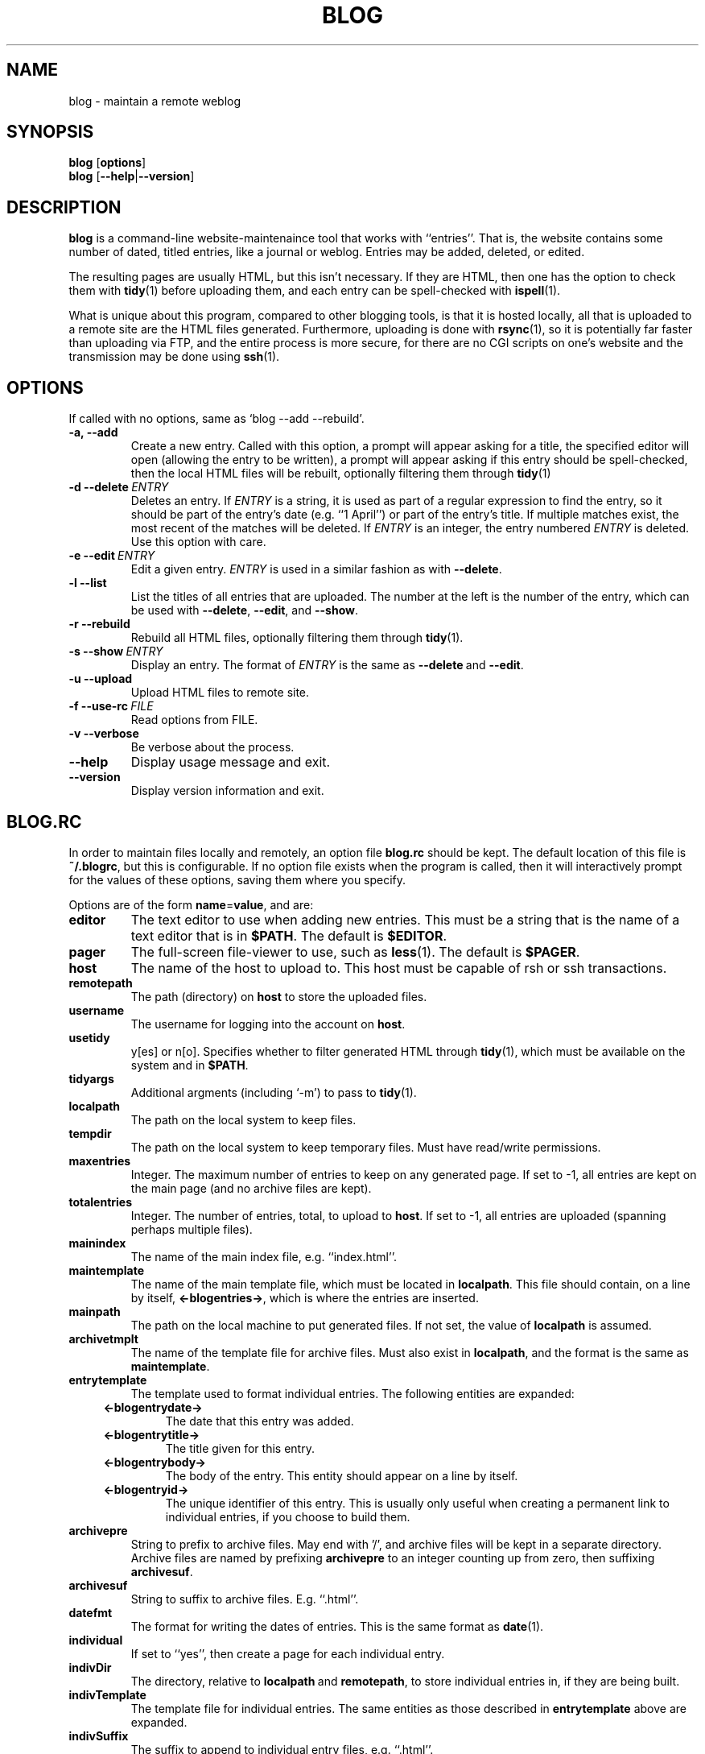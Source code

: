 .\" blog.1 - manpage for blog(1)
.\" Copyright (C) 2001 Casey Marshall  rsdio@metastatic.org
.\" $Id: blog.1,v 1.4 2003/07/03 04:48:22 rsdio Exp $
.\"
.TH BLOG 1 "$Date: 2003/07/03 04:48:22 $"
.SH NAME
blog \- maintain a remote weblog
.SH SYNOPSIS
.B blog
.RB [ options ]
.br
.B blog
.RB [ \-\-help | \-\-version ]
.SH DESCRIPTION
.B blog
is a command-line website-maintenaince tool that works with ``entries''.
That is, the website contains some number of dated, titled entries, like
a journal or weblog. Entries may be added, deleted, or edited.
.PP
The resulting pages are usually HTML, but this isn't necessary. If they
are HTML, then one has the option to check them with
.BR tidy (1)
before uploading them, and each entry can be spell-checked with
.BR ispell (1).
.PP
What is unique about this program, compared to other blogging tools, is
that it is hosted locally, all that is uploaded to a remote site are the
HTML files generated. Furthermore, uploading is done with 
.BR rsync (1),
so it is potentially far faster than uploading via FTP, and the entire
process is more secure, for there are no CGI scripts on one's website
and the transmission may be done using 
.BR ssh (1).
.SH OPTIONS
If called with no options, same as `blog --add --rebuild'.
.TP
.B -a, --add
Create a new entry. Called with this option, a prompt will appear asking
for a title, the specified editor will open (allowing the entry to be
written), a prompt will appear asking if this entry should be
spell-checked, then the local HTML files will be rebuilt, optionally
filtering them through
.BR tidy (1)
.TP
.BI -d\ --delete\  ENTRY
Deletes an entry. If
.I ENTRY
is a string, it is used as part of a regular expression to find
the entry, so it should be part of the entry's date (e.g. ``1 April'')
or part of the entry's title. If multiple matches exist, the most recent
of the matches will be deleted. If
.I ENTRY
is an integer, the entry numbered
.I ENTRY
is deleted. Use this option with care.
.TP
.BI -e\ --edit\  ENTRY
Edit a given entry.
.I ENTRY
is used in a similar fashion as with
.BR --delete .
.TP
.B -l --list
List the titles of all entries that are uploaded. The number at the left
is the number of the entry, which can be used with
.BR --delete ,\  --edit ,\ and\  --show .
.TP
.B -r --rebuild
Rebuild all HTML files, optionally filtering them through 
.BR tidy (1).
.TP
.BI -s\ --show\  ENTRY
Display an entry. The format of
.I ENTRY
is the same as
.BR --delete\  and\  --edit .
.TP
.B -u --upload
Upload HTML files to remote site.
.TP
.BI -f\ --use-rc\  FILE
Read options from FILE.
.TP
.B -v --verbose
Be verbose about the process.
.TP
.B --help
Display usage message and exit.
.TP
.B --version
Display version information and exit.
.SH BLOG.RC
In order to maintain files locally and remotely, an option file 
.B blog.rc
should be kept. The default location of this file is 
.BR ~/.blogrc ,
but this is configurable. If no option file exists when the program is
called, then it will interactively prompt for the values of these
options, saving them where you specify.
.PP
Options are of the form
.BR name = value ,
and are:
.TP
.B editor
The text editor to use when adding new entries. This must be a string
that is the name of a text editor that is in
.BR $PATH .
The default is 
.BR $EDITOR .
.TP
.B pager
The full-screen file-viewer to use, such as
.BR less (1).
The default is
.BR $PAGER .
.TP
.B host
The name of the host to upload to. This host must be capable of rsh or
ssh transactions.
.TP
.B remotepath
The path (directory) on 
.B host
to store the uploaded files.
.TP
.B username
The username for logging into the account on
.BR host .
.TP
.B usetidy
y[es] or n[o]. Specifies whether to filter generated HTML through
.BR tidy (1),
which must be available on the system and in
.BR $PATH .
.TP
.B tidyargs
Additional argments (including `-m') to pass to
.BR tidy (1).
.TP
.B localpath
The path on the local system to keep files.
.TP
.B tempdir
The path on the local system to keep temporary files. Must have
read/write permissions.
.TP
.B maxentries
Integer. The maximum number of entries to keep on any generated page. If
set to -1, all entries are kept on the main page (and no archive files
are kept).
.TP
.B totalentries
Integer. The number of entries, total, to upload to 
.BR host .
If set to -1, all entries are uploaded (spanning perhaps multiple
files).
.TP
.B mainindex
The name of the main index file, e.g. ``index.html''.
.TP
.B maintemplate
The name of the main template file, which must be located in
.BR localpath .
This file should contain, on a line by itself,
.BR <-blogentries-> ,
which is where the entries are inserted.
.TP
.B mainpath
The path on the local machine to put generated files. If not set, the
value of
.B localpath
is assumed.
.TP
.B archivetmplt
The name of the template file for archive files. Must also exist in
.BR localpath ,
and the format is the same as
.BR maintemplate .
.TP
.B entrytemplate
The template used to format individual entries. The following entities
are expanded:
.RS 4
.TP
.B <-blogentrydate->
The date that this entry was added.
.TP
.B <-blogentrytitle->
The title given for this entry.
.TP
.B <-blogentrybody->
The body of the entry. This entity should appear on a line by itself.
.TP
.B <-blogentryid->
The unique identifier of this entry. This is usually only useful when
creating a permanent link to individual entries, if you choose to build
them.
.RE
.TP
.B archivepre
String to prefix to archive files. May end with '/', and archive files
will be kept in a separate directory. Archive files are named by
prefixing 
.B archivepre
to an integer counting up from zero, then suffixing 
.BR archivesuf .
.TP
.B archivesuf
String to suffix to archive files. E.g. ``.html''.
.TP
.B datefmt
The format for writing the dates of entries. This is the same format as
.BR date (1).
.TP
.B individual
If set to ``yes'', then create a page for each individual entry.
.TP
.B indivDir
The directory, relative to
.BR localpath \ and \ remotepath ,
to store individual entries in, if they are being built.
.TP
.B indivTemplate
The template file for individual entries. The same entities as those
described in
.B entrytemplate
above are expanded.
.TP
.B indivSuffix
The suffix to append to individual entry files, e.g. ``.html''.
.TP
.B postexec
A command to run after adding an entry. You can include the following
entities in the spec:
.RS 4
.TP
.B %t
is eplaced by the entry's title.
.TP
.B %d
is replaced by the entry's date.
.TP
.B %i
is replaced by the entry's ID.
.RE
.SH FILES
~/.blogrc or the value of $BLOGRC.
.SH ENVIRONMENT
.TP
.B $BLOGRC
The location of the 
.B blog.rc
file. If undefined, 
.B ~/.blogrc
is used.
.SH AUTHOR
Casey Marshall\ \ rsdio@metastatic.org
.SH SEE ALSO
.BR date (1),
.BR ispell (1),
.BR rsh (1),
.BR rsync (1),
.BR ssh (1),
.BR tidy (1).
